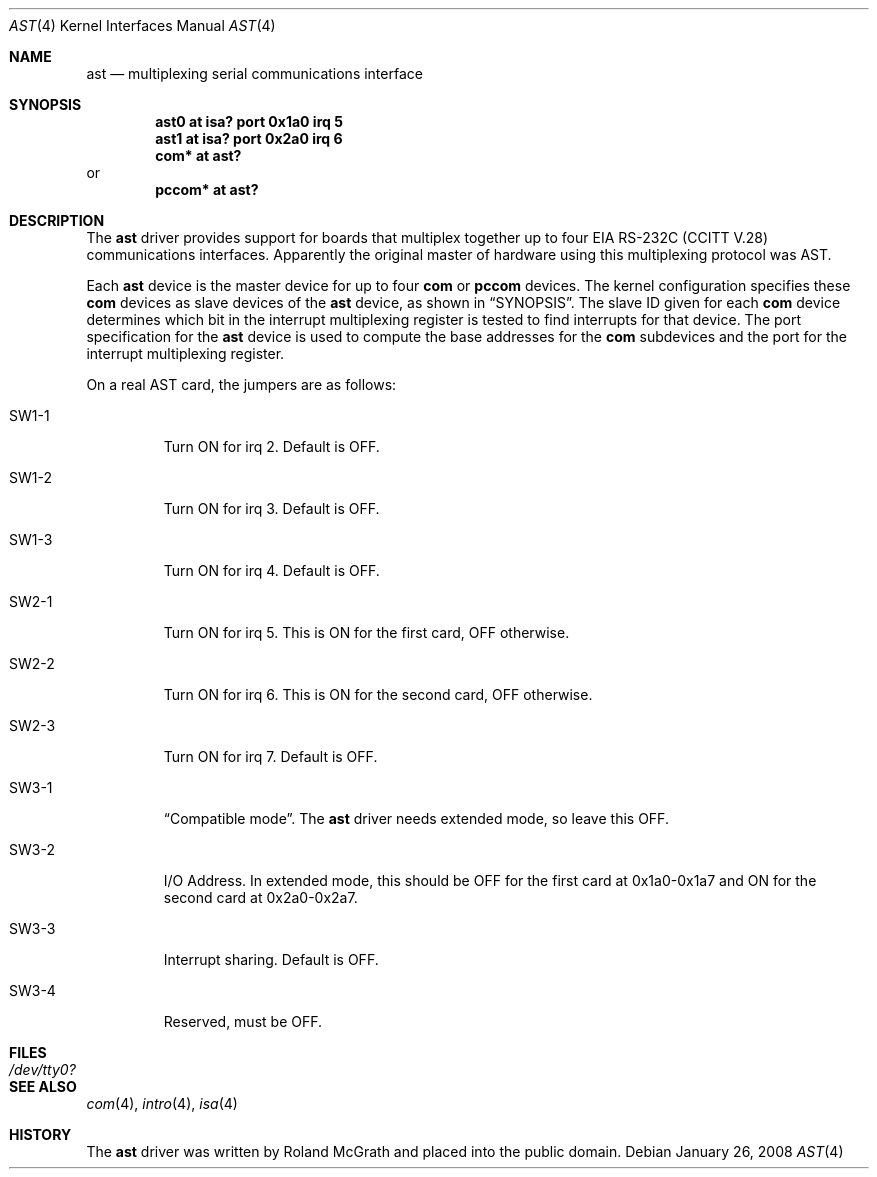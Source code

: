 .\"	$NetBSD: ast.4,v 1.7 1996/03/16 00:07:07 thorpej Exp $
.\"
.\" Copyright (c) 1990, 1991 The Regents of the University of California.
.\" All rights reserved.
.\"
.\" This code is derived from software contributed to Berkeley by
.\" the Systems Programming Group of the University of Utah Computer
.\" Science Department.
.\" Redistribution and use in source and binary forms, with or without
.\" modification, are permitted provided that the following conditions
.\" are met:
.\" 1. Redistributions of source code must retain the above copyright
.\"    notice, this list of conditions and the following disclaimer.
.\" 2. Redistributions in binary form must reproduce the above copyright
.\"    notice, this list of conditions and the following disclaimer in the
.\"    documentation and/or other materials provided with the distribution.
.\" 3. Neither the name of the University nor the names of its contributors
.\"    may be used to endorse or promote products derived from this software
.\"    without specific prior written permission.
.\"
.\" THIS SOFTWARE IS PROVIDED BY THE REGENTS AND CONTRIBUTORS ``AS IS'' AND
.\" ANY EXPRESS OR IMPLIED WARRANTIES, INCLUDING, BUT NOT LIMITED TO, THE
.\" IMPLIED WARRANTIES OF MERCHANTABILITY AND FITNESS FOR A PARTICULAR PURPOSE
.\" ARE DISCLAIMED.  IN NO EVENT SHALL THE REGENTS OR CONTRIBUTORS BE LIABLE
.\" FOR ANY DIRECT, INDIRECT, INCIDENTAL, SPECIAL, EXEMPLARY, OR CONSEQUENTIAL
.\" DAMAGES (INCLUDING, BUT NOT LIMITED TO, PROCUREMENT OF SUBSTITUTE GOODS
.\" OR SERVICES; LOSS OF USE, DATA, OR PROFITS; OR BUSINESS INTERRUPTION)
.\" HOWEVER CAUSED AND ON ANY THEORY OF LIABILITY, WHETHER IN CONTRACT, STRICT
.\" LIABILITY, OR TORT (INCLUDING NEGLIGENCE OR OTHERWISE) ARISING IN ANY WAY
.\" OUT OF THE USE OF THIS SOFTWARE, EVEN IF ADVISED OF THE POSSIBILITY OF
.\" SUCH DAMAGE.
.\"
.\"     from: @(#)dca.4	5.2 (Berkeley) 3/27/91
.\"	from: Id: com.4,v 1.1 1993/08/06 11:19:07 cgd Exp
.\"
.Dd $Mdocdate: January 26 2008 $
.Dt AST 4
.Os
.Sh NAME
.Nm ast
.Nd multiplexing serial communications interface
.Sh SYNOPSIS
.Cd "ast0 at isa? port 0x1a0 irq 5"
.Cd "ast1 at isa? port 0x2a0 irq 6"
.Cd "com* at ast?"
or
.Cd "pccom* at ast?"
.Sh DESCRIPTION
The
.Nm
driver provides support for boards that multiplex together up to four
.Tn EIA
.Tn RS-232C
.Pf ( Tn CCITT
.Tn V.28 )
communications interfaces.
Apparently the original master of hardware using this multiplexing protocol
was AST.
.Pp
Each
.Nm
device is the master device for up to four
.Nm com
or
.Nm pccom
devices.
The kernel configuration specifies these
.Nm com
devices as slave devices of the
.Nm
device, as shown in
.Sx SYNOPSIS .
The slave ID given for each
.Nm com
device determines which bit in the interrupt multiplexing register is
tested to find interrupts for that device.
The
.Tn port
specification for the
.Nm
device is used to compute the base addresses for the
.Nm com
subdevices and the port for the interrupt multiplexing register.
.Pp
On a real AST card, the jumpers are as follows:
.Bl -tag -width xxxxx
.It SW1-1
Turn ON for irq 2.
Default is OFF.
.It SW1-2
Turn ON for irq 3.
Default is OFF.
.It SW1-3
Turn ON for irq 4.
Default is OFF.
.It SW2-1
Turn ON for irq 5.
This is ON for the first card, OFF otherwise.
.It SW2-2
Turn ON for irq 6.
This is ON for the second card, OFF otherwise.
.It SW2-3
Turn ON for irq 7.
Default is OFF.
.It SW3-1
.Dq Compatible mode .
The
.Nm ast
driver needs extended mode, so leave this OFF.
.It SW3-2
I/O Address.
In extended mode, this should be OFF for the first card at
0x1a0-0x1a7 and ON for the second card at 0x2a0-0x2a7.
.It SW3-3
Interrupt sharing.
Default is OFF.
.It SW3-4
Reserved, must be OFF.
.El
.Sh FILES
.Bl -tag -width Pa
.It Pa /dev/tty0?
.El
.Sh SEE ALSO
.Xr com 4 ,
.Xr intro 4 ,
.Xr isa 4
.Sh HISTORY
The
.Nm
driver was written by Roland McGrath and placed into the public
domain.
